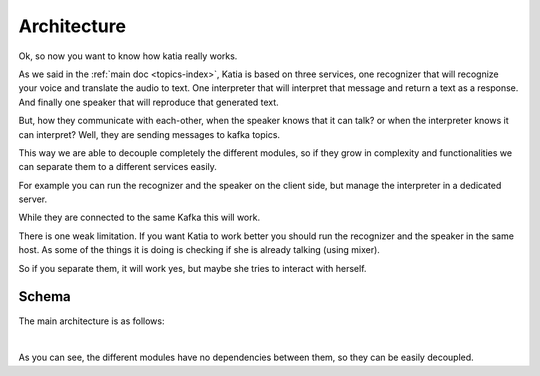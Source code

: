 .. _intro-architecture:

============
Architecture
============

Ok, so now you want to know how katia really works.

As we said in the :ref:`main doc <topics-index>`, Katia is based on three services, one
recognizer that will recognize your voice and translate the audio to text. One
interpreter that will interpret that message and return a text as a response. And finally
one speaker that will reproduce that generated text.

But, how they communicate with each-other, when the speaker knows that it can talk? or
when the interpreter knows it can interpret? Well, they are sending messages to kafka
topics.

This way we are able to decouple completely the different modules, so if they grow in
complexity and functionalities we can separate them to a different services easily.

For example you can run the recognizer and the speaker on the client side, but manage the
interpreter in a dedicated server.

While they are connected to the same Kafka this will work.

There is one weak limitation. If you want Katia to work better you should run the
recognizer and the speaker in the same host. As some of the things it is doing is checking
if she is already talking (using mixer).

So if you separate them, it will work yes, but maybe she tries to interact with herself.

.. _intro-architecture-schema:

Schema
------

The main architecture is as follows:

.. image:: ../../artwork/Katia_architecture.png
    :align: center
    :alt: logo
    :height: 500px

|

As you can see, the different modules have no dependencies between them, so they can be
easily decoupled.
